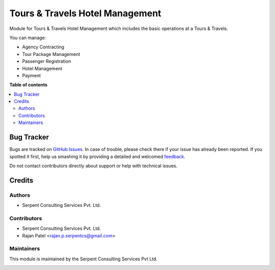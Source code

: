 ================================
Tours & Travels Hotel Management
================================

.. !!!!!!!!!!!!!!!!!!!!!!!!!!!!!!!!!!!!!!!!!!!!!!!!!!!!
   !! This file is generated by oca-gen-addon-readme !!
   !! changes will be overwritten.                   !!
   !!!!!!!!!!!!!!!!!!!!!!!!!!!!!!!!!!!!!!!!!!!!!!!!!!!!

Module for Tours & Travels Hotel Management which includes the basic operations at a Tours & Travels.

You can manage:

* Agency Contracting

* Tour Package Management

* Passenger Registration

* Hotel Management

* Payment

**Table of contents**

.. contents::
   :local:

Bug Tracker
===========

Bugs are tracked on `GitHub Issues <https://github.com/JayVora-SerpentCS/Tours_Travel/issues>`_.
In case of trouble, please check there if your issue has already been reported.
If you spotted it first, help us smashing it by providing a detailed and welcomed
`feedback <https://github.com/JayVora-SerpentCS/Tours_Travel/issues/new?body=module:%20Tours%20and%20Travels%20Management%0Aversion:%2015.0%0A%0A**Steps%20to%20reproduce**%0A-%20...%0A%0A**Current%20behavior**%0A%0A**Expected%20behavior**>`_.

Do not contact contributors directly about support or help with technical issues.

Credits
=======

Authors
~~~~~~~

* Serpent Consulting Services Pvt. Ltd.

Contributors
~~~~~~~~~~~~

* Serpent Consulting Services Pvt. Ltd.
* Rajan Patel <rajan.p.serpentcs@gmail.com>

Maintainers
~~~~~~~~~~~

This module is maintained by the Serpent Consulting Services Pvt Ltd.

.. image:: https://serpentcs.com/logo.png
   :alt: Serpent Consulting Services Pvt Ltd
   :target: https://odoo-community.org
